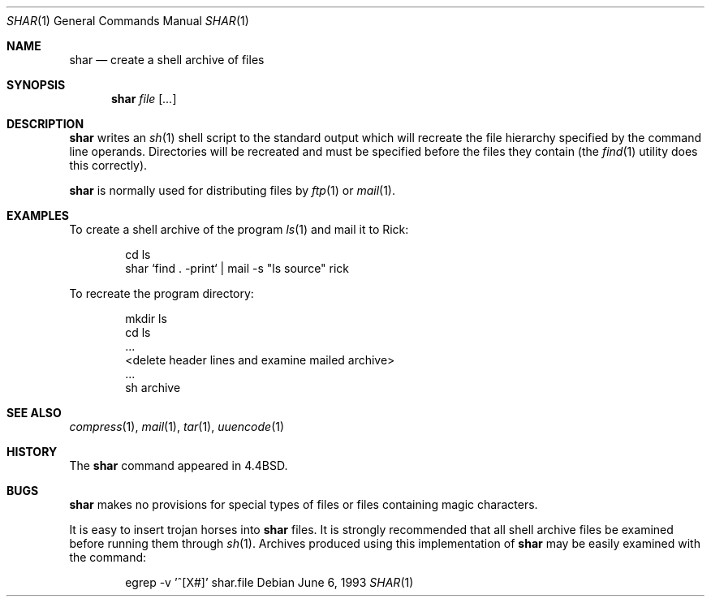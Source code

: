 .\"	$OpenBSD: src/usr.bin/shar/shar.1,v 1.5 2000/03/06 03:17:39 aaron Exp $
.\"	$NetBSD: shar.1,v 1.4 1995/08/18 14:55:40 pk Exp $
.\"
.\" Copyright (c) 1990, 1993
.\"	The Regents of the University of California.  All rights reserved.
.\"
.\" Redistribution and use in source and binary forms, with or without
.\" modification, are permitted provided that the following conditions
.\" are met:
.\" 1. Redistributions of source code must retain the above copyright
.\"    notice, this list of conditions and the following disclaimer.
.\" 2. Redistributions in binary form must reproduce the above copyright
.\"    notice, this list of conditions and the following disclaimer in the
.\"    documentation and/or other materials provided with the distribution.
.\" 3. All advertising materials mentioning features or use of this software
.\"    must display the following acknowledgement:
.\"	This product includes software developed by the University of
.\"	California, Berkeley and its contributors.
.\" 4. Neither the name of the University nor the names of its contributors
.\"    may be used to endorse or promote products derived from this software
.\"    without specific prior written permission.
.\"
.\" THIS SOFTWARE IS PROVIDED BY THE REGENTS AND CONTRIBUTORS ``AS IS'' AND
.\" ANY EXPRESS OR IMPLIED WARRANTIES, INCLUDING, BUT NOT LIMITED TO, THE
.\" IMPLIED WARRANTIES OF MERCHANTABILITY AND FITNESS FOR A PARTICULAR PURPOSE
.\" ARE DISCLAIMED.  IN NO EVENT SHALL THE REGENTS OR CONTRIBUTORS BE LIABLE
.\" FOR ANY DIRECT, INDIRECT, INCIDENTAL, SPECIAL, EXEMPLARY, OR CONSEQUENTIAL
.\" DAMAGES (INCLUDING, BUT NOT LIMITED TO, PROCUREMENT OF SUBSTITUTE GOODS
.\" OR SERVICES; LOSS OF USE, DATA, OR PROFITS; OR BUSINESS INTERRUPTION)
.\" HOWEVER CAUSED AND ON ANY THEORY OF LIABILITY, WHETHER IN CONTRACT, STRICT
.\" LIABILITY, OR TORT (INCLUDING NEGLIGENCE OR OTHERWISE) ARISING IN ANY WAY
.\" OUT OF THE USE OF THIS SOFTWARE, EVEN IF ADVISED OF THE POSSIBILITY OF
.\" SUCH DAMAGE.
.\"
.\"     @(#)shar.1	8.1 (Berkeley) 6/6/93
.\"
.Dd June 6, 1993
.Dt SHAR 1
.Os
.Sh NAME
.Nm shar
.Nd create a shell archive of files
.Sh SYNOPSIS
.Nm shar Ar file Op Ar ...
.Sh DESCRIPTION
.Nm shar
writes an
.Xr sh 1
shell script to the standard output which will recreate the file
hierarchy specified by the command line operands.
Directories will be recreated and must be specified before the
files they contain (the
.Xr find 1
utility does this correctly).
.Pp
.Nm shar
is normally used for distributing files by
.Xr ftp  1
or
.Xr mail  1  .
.Sh EXAMPLES
To create a shell archive of the program
.Xr ls  1
and mail it to Rick:
.Bd -literal -offset indent
cd ls
shar `find . -print` \&|  mail -s "ls source" rick
.Ed
.Pp
To recreate the program directory:
.Bd -literal -offset indent
mkdir ls
cd ls
\&...
<delete header lines and examine mailed archive>
\&...
sh archive
.Ed
.Sh SEE ALSO
.Xr compress 1 ,
.Xr mail 1 ,
.Xr tar 1 ,
.Xr uuencode 1
.Sh HISTORY
The
.Nm
command appeared in
.Bx 4.4 .
.Sh BUGS
.Nm shar
makes no provisions for special types of files or files containing
magic characters.
.Pp
It is easy to insert trojan horses into
.Nm shar
files.
It is strongly recommended that all shell archive files be examined
before running them through
.Xr sh  1  .
Archives produced using this implementation of
.Nm shar
may be easily examined with the command:
.Bd -literal -offset indent
egrep -v '^[X#]' shar.file
.Ed
